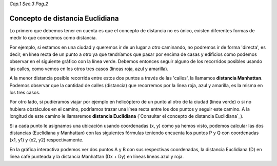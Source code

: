 *Cap.1 Sec.3 Pag.2*

Concepto de distancia Euclidiana
======================================================

Lo primero que debemos tener en cuenta es que el concepto de distancia no es único,
existen diferentes formas de medir lo que conocemos como distancia.

Por ejemplo, si estamos en una ciudad y queremos ir de un lugar a otro caminando,
no podremos ir de forma 'directa', es decir, en línea recta de un punto a otro ya
que tendríamos que pasar por encima de casas y edificios como podemos observar en
el siguiente gráfico con la línea verde. Debemos entonces seguir alguno de los
recorridos posibles usando las calles, como vemos en los otros tres casos
(líneas roja, azul y amarilla).

.. image:: ./images/distance_graph.png

A la menor distancia posible recorrida entre estos dos puntos a través de las 'calles',
la llamamos **distancia Manhattan**. Podemos observar que la cantidad de calles (distancia)
que recorremos por la línea roja, azul y amarilla, es la misma en los tres casos.

Por otro lado, si pudieramos viajar por ejemplo en helicóptero de un punto al otro de la ciudad
(línea verde) o si no hubiera obstáculos en el camino, podríamos trazar una línea recta entre
los dos puntos y seguir este camino. A la longitud de este camino le llamaremos
**distancia Euclidiana** (`Consultar el concepto de distancia Euclidiana`_).

Si a cada punto le asignamos una ubicación usando coordenadas (x, y) como ya hemos visto,
podemos calcular las dos distancias (Euclidiana y Manhattan) con las siguientes fórmulas teniendo
encuenta los puntos P y Q con coordenadas (x1, y1) y (x2, y2) respectivamente.

.. image:: ./images/distance_formula.jpg

En la gráfica interactiva podemos ver dos puntos A y B con sus respectivas coordenadas, 
la distancia Euclidiana (D) en línea café punteada y la distancia Manhattan (Dx + Dy)
en líneas líneas azul y roja.
